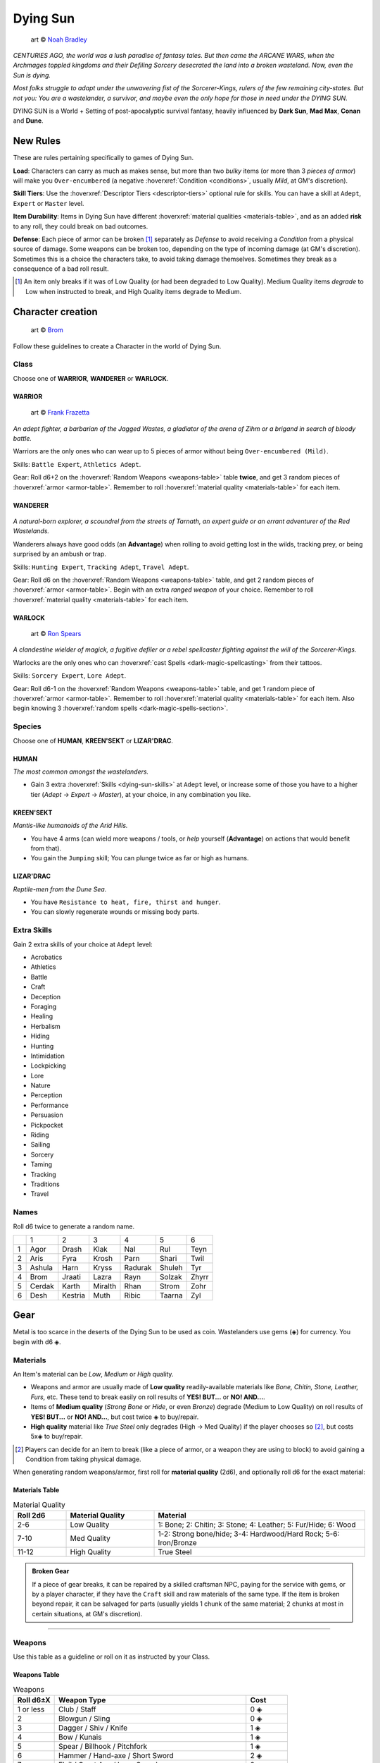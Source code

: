 Dying Sun
=========

.. figure:: /_static/images/rpg-image-42.jpg

  art © `Noah Bradley <https://noahbradley.com/>`_


*CENTURIES AGO, the world was a lush paradise of fantasy tales. But then came the ARCANE WARS, when the Archmages toppled kingdoms and their Defiling Sorcery desecrated the land into a broken wasteland. Now, even the Sun is dying.*

*Most folks struggle to adapt under the unwavering fist of the Sorcerer-Kings, rulers of the few remaining city-states. But not you: You are a wastelander, a survivor, and maybe even the only hope for those in need under the DYING SUN.*

DYING SUN is a World + Setting of post-apocalyptic survival fantasy, heavily influenced by **Dark Sun**, **Mad Max**, **Conan** and **Dune**.

New Rules
---------

These are rules pertaining specifically to games of Dying Sun.

**Load**: Characters can carry as much as makes sense, but more than two *bulky* items (or more than 3 *pieces of armor*) will make you ``Over-encumbered`` (a negative :hoverxref:`Condition <conditions>`, usually *Mild*, at GM's discretion).

**Skill Tiers**: Use the :hoverxref:`Descriptor Tiers <descriptor-tiers>` optional rule for skills. You can have a skill at ``Adept``, ``Expert`` or ``Master`` level.

**Item Durability**: Items in Dying Sun have different :hoverxref:`material qualities <materials-table>`, and as an added **risk** to any roll, they could break on bad outcomes.

**Defense**: Each piece of armor can be broken [#]_ separately as *Defense* to avoid receiving a *Condition* from a physical source of damage. Some weapons can be broken too, depending on the type of incoming damage (at GM's discretion). Sometimes this is a choice the characters take, to avoid taking damage themselves. Sometimes they break as a consequence of a bad roll result.

.. [#] An item only breaks if it was of Low Quality (or had been degraded to Low Quality). Medium Quality items *degrade* to Low when instructed to break, and High Quality items degrade to Medium.

Character creation
------------------

.. figure:: /_static/images/rpg-image-41.jpg

  art © `Brom <https://www.bromart.com/>`_

Follow these guidelines to create a Character in the world of Dying Sun.

Class
~~~~~

Choose one of **WARRIOR**, **WANDERER** or **WARLOCK**.

WARRIOR
^^^^^^^

.. figure:: /_static/images/rpg-image-43.jpg

  art © `Frank Frazetta <https://www.frazettamuseum.com/>`_

*An adept fighter, a barbarian of the Jagged Wastes, a gladiator of the arena of Zihm or a brigand in search of bloody battle.*

Warriors are the only ones who can wear up to 5 pieces of armor without being ``Over-encumbered (Mild)``.

Skills: ``Battle Expert``, ``Athletics Adept``.

Gear: Roll d6+2 on the :hoverxref:`Random Weapons <weapons-table>` table **twice**, and get 3 random pieces of :hoverxref:`armor <armor-table>`. Remember to roll :hoverxref:`material quality <materials-table>` for each item.

WANDERER
^^^^^^^^

.. figure:: /_static/images/rpg-image-44.jpg

  art © `Brom <https://www.bromart.com/>`_

*A natural-born explorer, a scoundrel from the streets of Tarnath, an expert guide or an errant adventurer of the Red Wastelands.*

Wanderers always have good odds (an **Advantage**) when rolling to avoid getting lost in the wilds, tracking prey, or being surprised by an ambush or trap.

Skills: ``Hunting Expert``, ``Tracking Adept``, ``Travel Adept``. 

Gear: Roll d6 on the :hoverxref:`Random Weapons <weapons-table>` table, and get 2 random pieces of :hoverxref:`armor <armor-table>`. Begin with an extra *ranged weapon* of your choice. Remember to roll :hoverxref:`material quality <materials-table>` for each item.

WARLOCK
^^^^^^^

.. figure:: /_static/images/rpg-image-45.jpg

  art © `Ron Spears <https://ronspearsart.com/>`_

*A clandestine wielder of magick, a fugitive defiler or a rebel spellcaster fighting against the will of the Sorcerer-Kings.*

Warlocks are the only ones who can :hoverxref:`cast Spells <dark-magic-spellcasting>` from their tattoos.

Skills: ``Sorcery Expert``, ``Lore Adept``.

Gear: Roll d6-1 on the :hoverxref:`Random Weapons <weapons-table>` table, and get 1 random piece of :hoverxref:`armor <armor-table>`. Remember to roll :hoverxref:`material quality <materials-table>` for each item. Also begin knowing 3 :hoverxref:`random spells <dark-magic-spells-section>`.

Species
~~~~~~~

Choose one of **HUMAN**, **KREEN'SEKT** or **LIZAR'DRAC**.

HUMAN
^^^^^

*The most common amongst the wastelanders.*

- Gain 3 extra :hoverxref:`Skills <dying-sun-skills>` at ``Adept`` level, or increase some of those you have to a higher tier (*Adept* -> *Expert* -> *Master*), at your choice, in any combination you like.

KREEN'SEKT
^^^^^^^^^^

*Mantis-like humanoids of the Arid Hills.* 

- You have 4 arms (can wield more weapons / tools, or *help* yourself (**Advantage**) on actions that would benefit from that). 
- You gain the ``Jumping`` skill; You can plunge twice as far or high as humans.

LIZAR'DRAC
^^^^^^^^^^

*Reptile-men from the Dune Sea.* 

- You have ``Resistance to heat, fire, thirst and hunger``. 
- You can slowly regenerate wounds or missing body parts.


Extra Skills
~~~~~~~~~~~~

Gain 2 extra skills of your choice at ``Adept`` level:

.. _dying-sun-skills:

.. rst-class:: three-columns

- Acrobatics
- Athletics
- Battle
- Craft
- Deception
- Foraging
- Healing
- Herbalism
- Hiding
- Hunting
- Intimidation
- Lockpicking
- Lore
- Nature
- Perception
- Performance
- Persuasion
- Pickpocket
- Riding
- Sailing
- Sorcery
- Taming
- Tracking
- Traditions
- Travel

Names
~~~~~

Roll d6 twice to generate a random name. 

+---+--------+---------+---------+---------+--------+-------+
|   | 1      | 2       | 3       | 4       | 5      | 6     |
+---+--------+---------+---------+---------+--------+-------+
| 1 | Agor   | Drash   | Klak    | Nal     | Rul    | Teyn  |
+---+--------+---------+---------+---------+--------+-------+
| 2 | Aris   | Fyra    | Krosh   | Parn    | Shari  | Twil  |
+---+--------+---------+---------+---------+--------+-------+
| 3 | Ashula | Harn    | Kryss   | Radurak | Shuleh | Tyr   |
+---+--------+---------+---------+---------+--------+-------+
| 4 | Brom   | Jraati  | Lazra   | Rayn    | Solzak | Zhyrr |
+---+--------+---------+---------+---------+--------+-------+
| 5 | Cerdak | Karth   | Miralth | Rhan    | Strom  | Zohr  |
+---+--------+---------+---------+---------+--------+-------+
| 6 | Desh   | Kestria | Muth    | Ribic   | Taarna | Zyl   |
+---+--------+---------+---------+---------+--------+-------+

Gear
----

Metal is too scarce in the deserts of the Dying Sun to be used as coin. Wastelanders use gems (◈) for currency. You begin with d6 ◈.

Materials
~~~~~~~~~

An Item's material can be *Low*, *Medium* or *High* quality.

- Weapons and armor are usually made of **Low quality** readily-available materials like *Bone, Chitin, Stone, Leather, Furs,* etc. These tend to break easily on roll results of **YES! BUT...** or **NO! AND...**.
- Items of **Medium quality** (*Strong Bone* or *Hide*, or even *Bronze*) degrade (Medium to Low Quality) on roll results of **YES! BUT...** or **NO! AND...**, but cost twice ◈ to buy/repair.
- **High quality** material like *True Steel* only degrades (High -> Med Quality) if the player chooses so [#]_, but costs 5x◈ to buy/repair.

.. [#] Players can decide for an item to break (like a piece of armor, or a weapon they are using to block) to avoid gaining a Condition from taking physical damage.

When generating random weapons/armor, first roll for **material quality** (2d6), and optionally roll d6 for the exact material:

.. _materials-table:

Materials Table
^^^^^^^^^^^^^^^

.. list-table:: Material Quality
   :widths: 15 25 60
   :header-rows: 1

   * - Roll 2d6
     - Material Quality
     - Material
   * - 2-6
     - Low Quality
     - 1: Bone; 2: Chitin; 3: Stone; 4: Leather; 5: Fur/Hide; 6: Wood
   * - 7-10
     - Med Quality
     - 1-2: Strong bone/hide; 3-4: Hardwood/Hard Rock; 5-6: Iron/Bronze
   * - 11-12
     - High Quality
     - True Steel

.. admonition:: Broken Gear

   If a piece of gear breaks, it can be repaired by a skilled craftsman NPC, paying for the service with gems, or by a player character, if they have the ``Craft`` skill and raw materials of the same type. If the item is broken beyond repair, it can be salvaged for parts (usually yields 1 chunk of the same material; 2 chunks at most in certain situations, at GM's discretion).

------------

Weapons
~~~~~~~

Use this table as a guideline or roll on it as instructed by your Class.

.. _weapons-table:

Weapons Table
^^^^^^^^^^^^^

.. list-table:: Weapons
   :widths: 15 70 15
   :header-rows: 1

   * - Roll d6±X
     - Weapon Type
     - Cost
   * - 1 or less
     - Club / Staff
     - 0 ◈
   * - 2
     - Blowgun / Sling
     - 0 ◈
   * - 3
     - Dagger / Shiv / Knife
     - 1 ◈
   * - 4
     - Bow / Kunais
     - 1 ◈
   * - 5
     - Spear / Billhook / Pitchfork
     - 1 ◈
   * - 6
     - Hammer / Hand-axe / Short Sword
     - 2 ◈
   * - 7
     - Flail / Great Axe / Long Sword
     - 2 ◈
   * - 8
     - Warhammer / Halberd / Zweihänder 
     - 3 ◈

------------

Armor
~~~~~

Characters can only use one piece of armor in each body part (reroll if repeated during character creation). You are ``Over-encumbered`` if using more than 3.

.. admonition::

  If a character does not have armor in a specific body location, that part is considered to be naked (or dressed with a very light covering, like a loincloth or ragged piece of fabric). The heat in the world of Dying Sun is harsh but the heroic characters that adventure on it are used to being almost naked and exposed to the scorching sun with little protection.

.. _armor-table:

Armor Table
^^^^^^^^^^^

.. list-table:: Armor
   :header-rows: 1

   * - Roll d6
     - Body part
     - Armor Type
     - Cost
   * - 1
     - Head
     - Helmet / Coif / Bascinet
     - 1 ◈
   * - 2
     - Chest
     - Breastplate / Cuirass / Bandolier
     - 2 ◈
   * - 3
     - Shoulders
     - Pauldron / Spaulder
     - 1 ◈
   * - 4
     - Waist
     - Belt / Waistband / Loincloth
     - 1 ◈
   * - 5
     - Arms
     - Armguard / Vambrace / Gauntlet
     - 1 ◈
   * - 6
     - Legs
     - Greaves / Faulds / Cuisses
     - 1 ◈

.. tip:: The GM can also roll d6 on this table to determine Hit Location for an incoming attack.

------------

Other Goods and Services
~~~~~~~~~~~~~~~~~~~~~~~~

Costs may vary depending on supply/demand of each outpost or civilized hub (at GM's discretion).

+-----------------------------------+-----------------------------------+
| Goods                             |    Services                       |
+============================+======+============================+======+
| 1-week rations             | 1 ◈  | night in hospice           | 1 ◈  |
+----------------------------+------+----------------------------+------+
| medicine supplies          | 2 ◈  | hired guide p/day          | 2 ◈  |
+----------------------------+------+----------------------------+------+
| adventuring gear           | 3 ◈  | hired guard p/day          | 3 ◈  |
+----------------------------+------+----------------------------+------+
| ammo bag/quiver            | 1 ◈  | bribe a guard              | 3 ◈  |
+----------------------------+------+----------------------------+------+
| chunk of X material        | 1 ◈  | get a spell tattoo         | 5 ◈  |
+----------------------------+------+----------------------------+------+
| shield                     | 1 ◈  | repair weapon              | 2 ◈  |
+----------------------------+------+----------------------------+------+
| Relic                      | 20+ ◈| repair armor               | 3 ◈  |
+----------------------------+------+----------------------------+------+

.. tip:: Some materials can be gathered in the wild or by carving the corpse of felled beasts. Many wastelanders craft and repair their own gear in the field.

------------

Magic
-----

Magic in Dying Sun uses the :hoverxref:`Dark Magic rules <dark-magic>` from the *Grimdark Fantasy setting*, which is an extension of the :hoverxref:`Creative Magic system <creative-magic>` in the `Optional Rules <../../optionalrules.html>`_ section.

There is a big emphasis on the **Defiling Magic** aspect of sorcery, since that is the background theme of the setting: Greedy spellcasters corrupted by dark magic destroyed the world as it was, leaving a barren earth behind. Player characters who are Warlocks must dabble carefully; There is a social price for Defiling (most communities view it as an evil act).

The World of Dying Sun
----------------------

.. image:: ../_static/images/dying-sun-map.jpg

- **Tarnath**: "City of Thieves".
- **Zihm**: TODO
- **Mÿr**: TODO
- **The Jagged Ranges**: TODO
- **The Ashen Wastes**: TODO
- **The Dry Lands**: TODO
- **The Dune Sea**: TODO
- **The Arid Hills**: TODO
- **The Endless Peaks**: TODO
- **The Red Wastelands**: TODO
- **The Barren Mudflats**: TODO

Locations
~~~~~~~~~

Use this table as a guideline or to pick a random location in the wastelands.

+------------------------------------------------------------------+----------------------------------------------------------------+
|  1-3                                                             | 4-6                                                            |
+---+--------------------------------------------------------------+---+------------------------------------------------------------+
| 1 | The narrow streets of **Tarnath**, *city of thieves*.        | 1 | The remains of a raided caravan in the **Red Wastelands**. |
+---+--------------------------------------------------------------+---+------------------------------------------------------------+
| 2 | The central plaza of **Mÿr**, the largest city-state.        | 2 | Inside a giant skeleton in the **Barren Mudflat**.         |
+---+--------------------------------------------------------------+---+------------------------------------------------------------+
| 3 | The Museum-Mecca in **Zihm**, holy-state of the *Relicants*. | 3 | An underground labyrinth in a remote, forgotten ruin.      |
+---+--------------------------------------------------------------+---+------------------------------------------------------------+
| 4 | An abandoned **outpost** in the middle of the **Dune Sea**.  | 4 | A **forsaken city**, recently unearthed from the sand.     |
+---+--------------------------------------------------------------+---+------------------------------------------------------------+
| 5 | A clearing in the dead forest of the **Ashen Wastes**.       | 5 | An **oasis**, somewhere in the **Dune Sea**.               |
+---+--------------------------------------------------------------+---+------------------------------------------------------------+
| 6 | A hidden spot in a crevice in the **Jagged Ranges**.         | 6 | An encampment and market hub in the **Arid Hills**.        |
+---+--------------------------------------------------------------+---+------------------------------------------------------------+

Quests
~~~~~~

Todo

Encounters
~~~~~~~~~~

Todo

Carving Creatures
~~~~~~~~~~~~~~~~~

Inside the carcass of the felled creature you find...

+-----+--------------------------------------------------------------------+------------------------------------------------------------------+--------------------------------------------------------------------+
|  d6 | Medium Creature (horse-sized, or smaller)                          | Large Creature (wagon-sized)                                     | Huge Creature (house-sized, or larger)                             |
+=====+====================================================================+==================================================================+====================================================================+
| 1   | d6 chunks of bone.                                                 | 2d6 chunks of bone.                                              | 3d6 chunks of meat (1-week rations) + 3d6 chunks of bone.          |
+-----+--------------------------------------------------------------------+------------------------------------------------------------------+--------------------------------------------------------------------+
| 2   | d6 chunks of meat (1-week rations).                                | 2d6 chunks of meat (1-week rations).                             | 3d6 chunks of chitin/scales/leather/fur (low quality material).    |
+-----+--------------------------------------------------------------------+------------------------------------------------------------------+--------------------------------------------------------------------+
| 3   | d6 chunks of chitin/scales/leather/fur (low quality material).     | 2d6 chunks of chitin/scales/leather/fur (low quality material).  | d6+2 chunks of strong bone/chitin/scale (medium quality material). |
+-----+--------------------------------------------------------------------+------------------------------------------------------------------+--------------------------------------------------------------------+
| 4   | d6-2 chunks of strong bone/chitin/scale (medium quality material). | d6 chunks of strong bone/chitin/scale (medium quality material). | A body-part from a Sorcerer with a **tattooed spell**.             |
+-----+--------------------------------------------------------------------+------------------------------------------------------------------+--------------------------------------------------------------------+
| 5   | d6 ◈; belongings from unlucky adventurers.                         | 2d6 ◈; belongings from unlucky adventurers.                      | d6-1 **weapons** from eaten adventurers.                           |
+-----+--------------------------------------------------------------------+------------------------------------------------------------------+--------------------------------------------------------------------+
| 6   | 2d6 ◈; belongings from unlucky adventurers.                        | A body-part from a Sorcerer with a **tattooed spell**.           | A strange **Relic** from ages past.                                |
+-----+--------------------------------------------------------------------+------------------------------------------------------------------+--------------------------------------------------------------------+

Relics
~~~~~~

Todo


